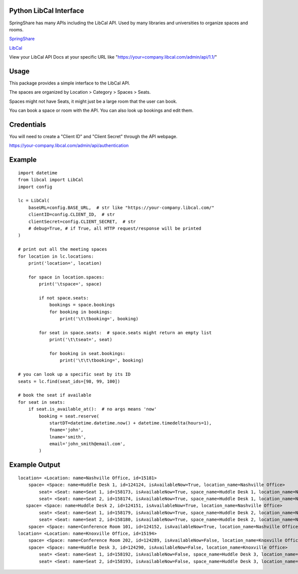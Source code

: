 Python LibCal Interface
=======================

SpringShare has many APIs including the LibCal API. Used by many libraries and universities to organize spaces and rooms.

`SpringShare <https://springshare.com/>`_

`LibCal <https://springshare.com/libcal/>`_

View your LibCal API Docs at your specific URL like "https://your=company.libcal.com/admin/api/1.1/"


Usage
=====

This package provides a simple interface to the LibCal API.

The spaces are organized by Location > Category > Spaces > Seats.

Spaces might not have Seats, it might just be a large room that the user can book.

You can book a space or room with the API. You can also look up bookings and edit them.

Credentials
===========
You will need to create a "Client ID" and "Client Secret" through the API webpage.

https://your-company.libcal.com/admin/api/authentication


Example
=======

::

    import datetime
    from libcal import LibCal
    import config
    
    lc = LibCal(
        baseURL=config.BASE_URL,  # str like "https://your-company.libcal.com/"
        clientID=config.CLIENT_ID,  # str
        clientSecret=config.CLIENT_SECRET,  # str
        # debug=True, # if True, all HTTP request/response will be printed
    )
    
    # print out all the meeting spaces
    for location in lc.locations:
        print('location=', location)
    
        for space in location.spaces:
            print('\tspace=', space)
    
            if not space.seats:
                bookings = space.bookings
                for booking in bookings:
                    print('\t\tbooking=', booking)
    
            for seat in space.seats:  # space.seats might return an empty list
                print('\t\tseat=', seat)
    
                for booking in seat.bookings:
                    print('\t\t\tbooking=', booking)
    
    # you can look up a specific seat by its ID
    seats = lc.find(seat_ids=[98, 99, 100])
    
    # book the seat if available
    for seat in seats:
        if seat.is_available_at():  # no args means 'now'
            booking = seat.reserve(
                startDT=datetime.datetime.now() + datetime.timedelta(hours=1),
                fname='john',
                lname='smith',
                email='john_smith@email.com',
            )

Example Output
==============

::

    location= <Location: name=Nashville Office, id=15181>
        space= <Space: name=Huddle Desk 1, id=124124, isAvailableNow=True, location_name=Nashville Office>
            seat= <Seat: name=Seat 1, id=158173, isAvailableNow=True, space_name=Huddle Desk 1, location_name=Nashville Office>
            seat= <Seat: name=Seat 2, id=158174, isAvailableNow=True, space_name=Huddle Desk 1, location_name=Nashville Office>
       space= <Space: name=Huddle Desk 2, id=124151, isAvailableNow=True, location_name=Nashville Office>
            seat= <Seat: name=Seat 1, id=158179, isAvailableNow=True, space_name=Huddle Desk 2, location_name=Nashville Office>
            seat= <Seat: name=Seat 2, id=158180, isAvailableNow=True, space_name=Huddle Desk 2, location_name=Nashville Office>
        space= <Space: name=Conference Room 101, id=124152, isAvailableNow=True, location_name=Nashville Office>
    location= <Location: name=Knoxville Office, id=15194>
        space= <Space: name=Conference Room 202, id=124289, isAvailableNow=False, location_name=Knoxville Office>
        space= <Space: name=Huddle Desk 3, id=124290, isAvailableNow=False, location_name=Knoxville Office>
            seat= <Seat: name=Seat 1, id=158192, isAvailableNow=False, space_name=Huddle Desk 3, location_name=Knoxville Office>
            seat= <Seat: name=Seat 2, id=158193, isAvailableNow=False, space_name=Huddle Desk 3, location_name=Knoxville Office>
            
